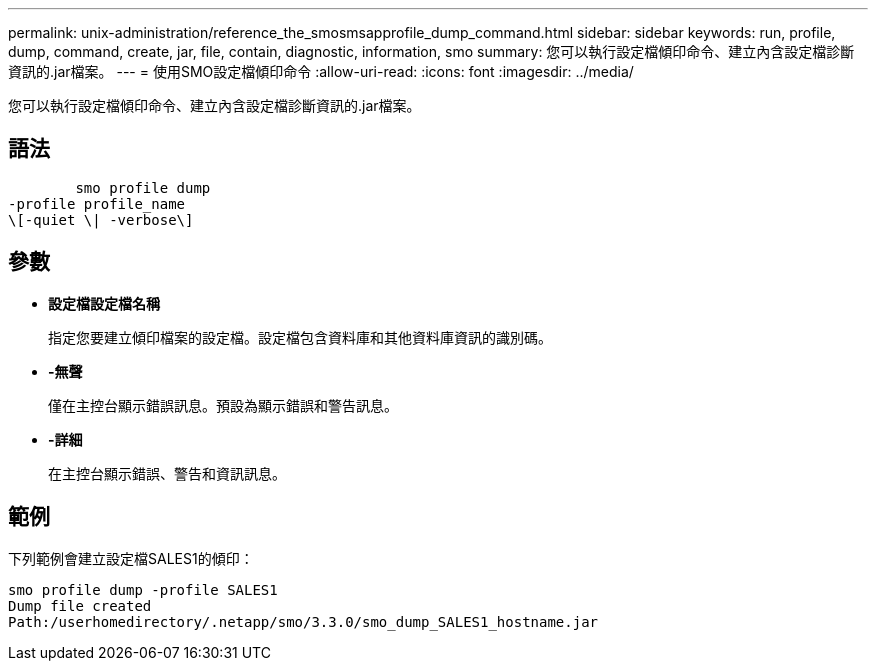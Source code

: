 ---
permalink: unix-administration/reference_the_smosmsapprofile_dump_command.html 
sidebar: sidebar 
keywords: run, profile, dump, command, create, jar, file, contain, diagnostic, information, smo 
summary: 您可以執行設定檔傾印命令、建立內含設定檔診斷資訊的.jar檔案。 
---
= 使用SMO設定檔傾印命令
:allow-uri-read: 
:icons: font
:imagesdir: ../media/


[role="lead"]
您可以執行設定檔傾印命令、建立內含設定檔診斷資訊的.jar檔案。



== 語法

[listing]
----

        smo profile dump
-profile profile_name
\[-quiet \| -verbose\]
----


== 參數

* *設定檔設定檔名稱*
+
指定您要建立傾印檔案的設定檔。設定檔包含資料庫和其他資料庫資訊的識別碼。

* *-無聲*
+
僅在主控台顯示錯誤訊息。預設為顯示錯誤和警告訊息。

* *-詳細*
+
在主控台顯示錯誤、警告和資訊訊息。





== 範例

下列範例會建立設定檔SALES1的傾印：

[listing]
----
smo profile dump -profile SALES1
Dump file created
Path:/userhomedirectory/.netapp/smo/3.3.0/smo_dump_SALES1_hostname.jar
----
